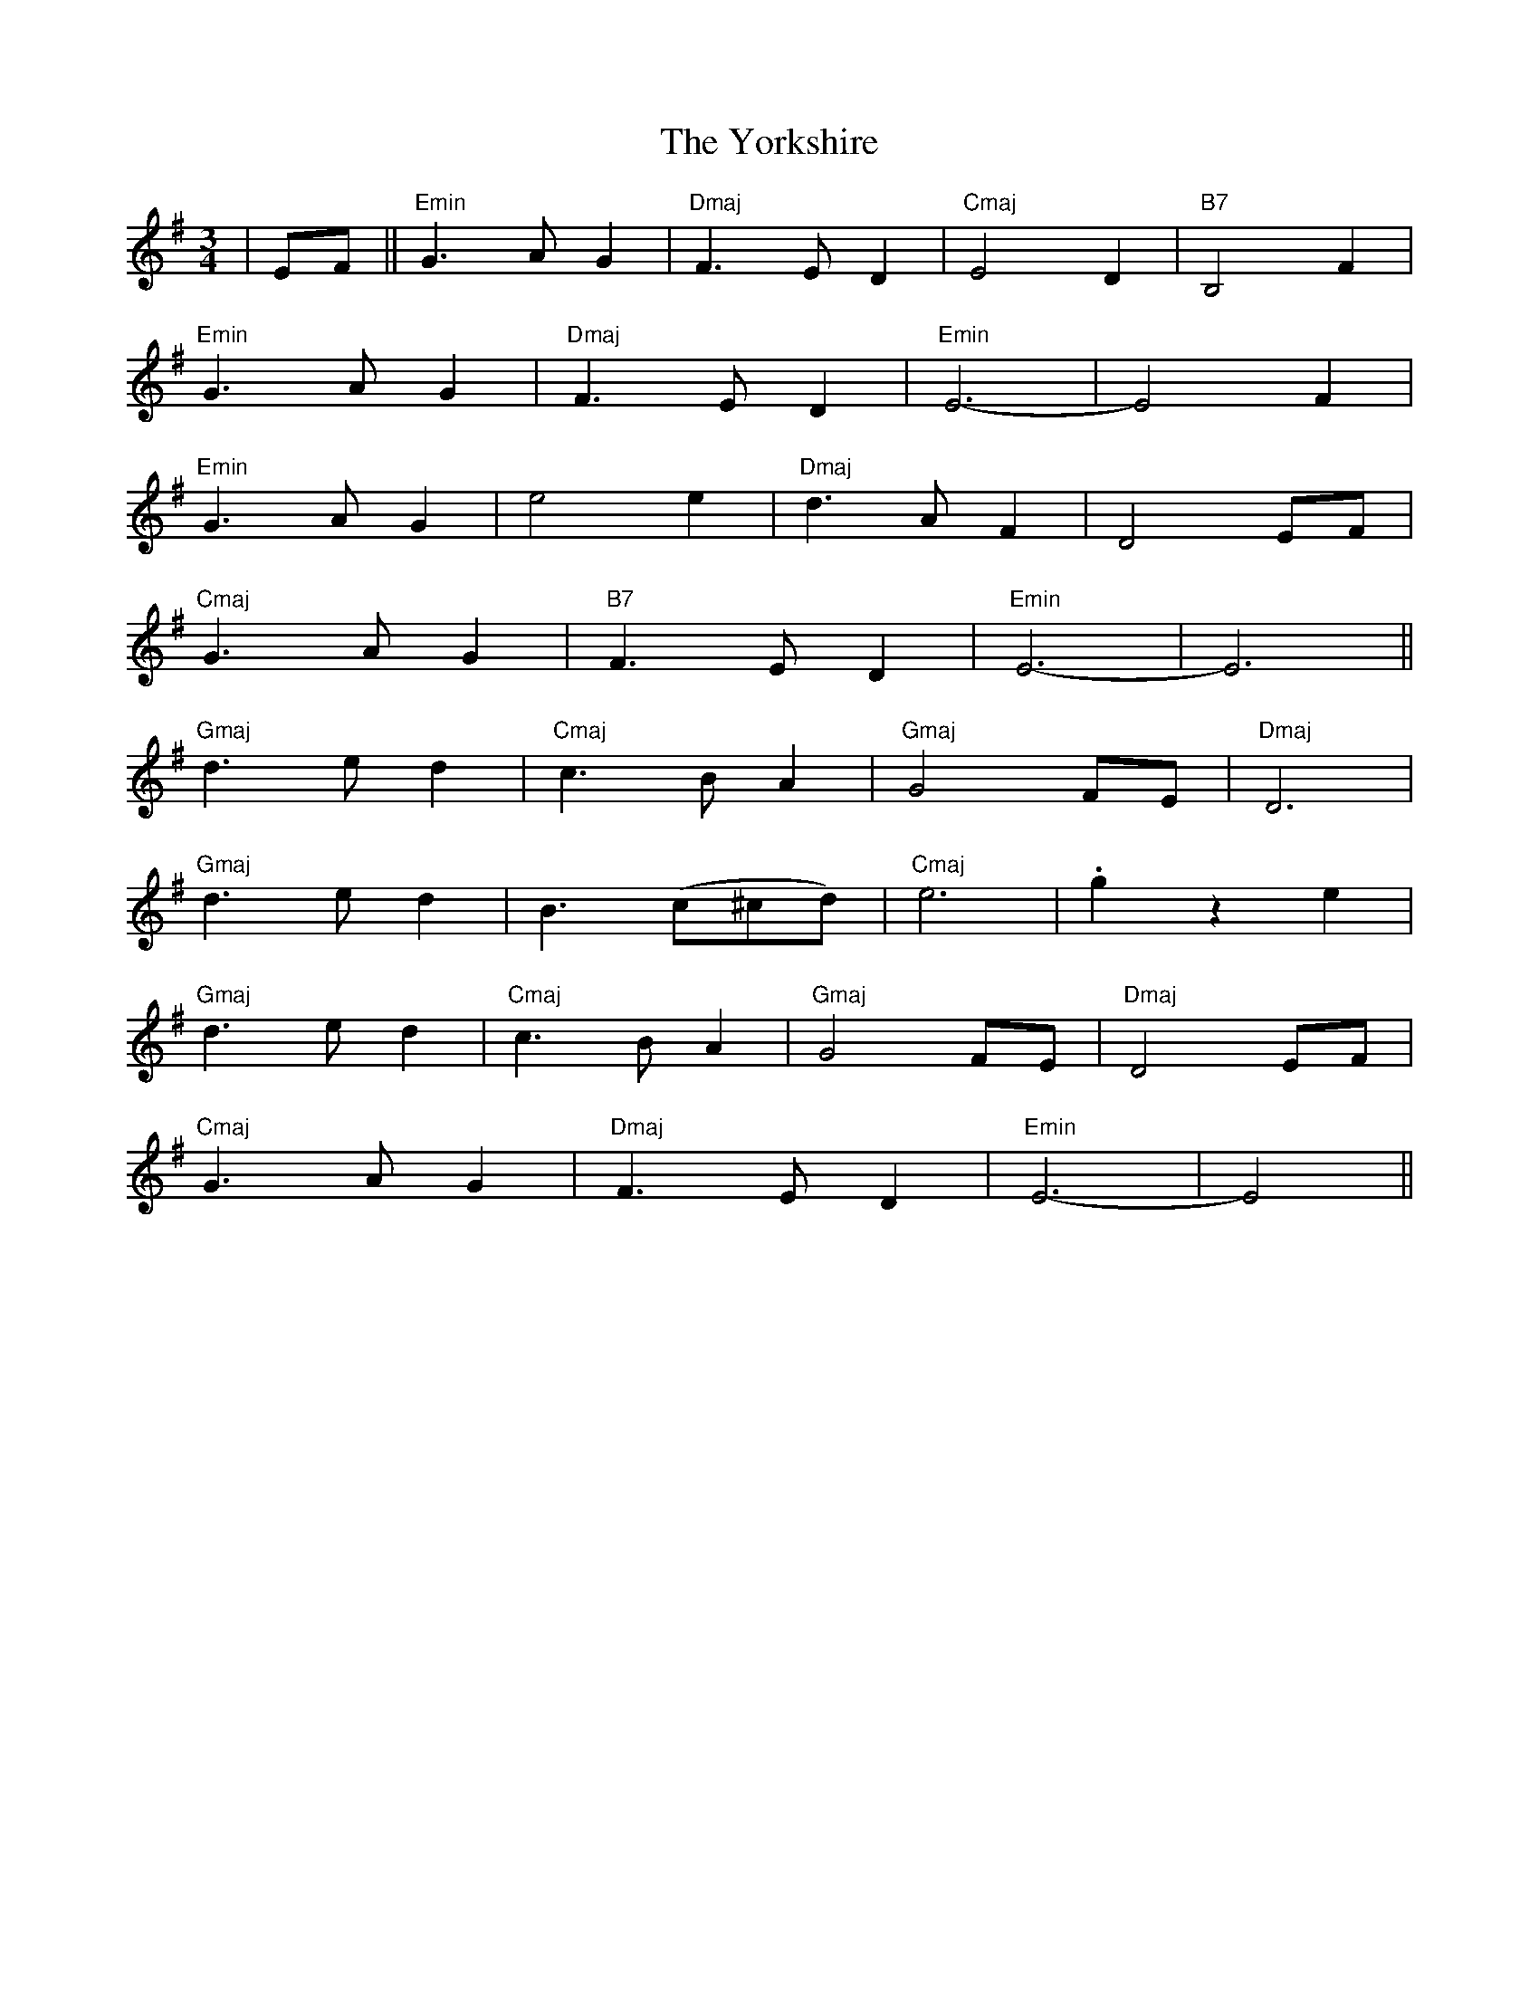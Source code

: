 X: 43529
T: Yorkshire, The
R: waltz
M: 3/4
K: Eminor
|E-F||"Emin"G3AG2|"Dmaj"F3ED2|"Cmaj"E4D2|"B7"B,4F2|
"Emin"G3AG2|"Dmaj"F3ED2|"Emin"E6-|E4F2|
"Emin"G3AG2|e4e2|"Dmaj"d3AF2|D4E-F|
"Cmaj"G3AG2|"B7"F3ED2|"Emin"E6-|E6||
"Gmaj"d3ed2|"Cmaj"c3BA2|"Gmaj"G4F-E|"Dmaj"D6|
"Gmaj"d3ed2|B3(c^cd)|"Cmaj"e6|.g2z2e2|
"Gmaj"d3ed2|"Cmaj"c3BA2|"Gmaj"G4F-E|"Dmaj"D4E-F|
"Cmaj"G3AG2|"Dmaj"F3ED2|"Emin"E6-|E4||

